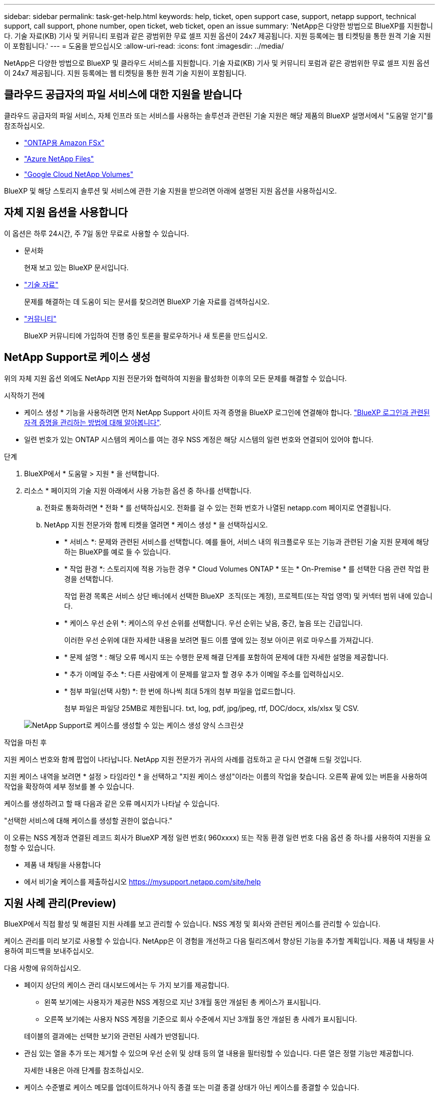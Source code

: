 ---
sidebar: sidebar 
permalink: task-get-help.html 
keywords: help, ticket, open support case, support, netapp support, technical support, call support, phone number, open ticket, web ticket, open an issue 
summary: 'NetApp은 다양한 방법으로 BlueXP를 지원합니다. 기술 자료(KB) 기사 및 커뮤니티 포럼과 같은 광범위한 무료 셀프 지원 옵션이 24x7 제공됩니다. 지원 등록에는 웹 티켓팅을 통한 원격 기술 지원이 포함됩니다.' 
---
= 도움을 받으십시오
:allow-uri-read: 
:icons: font
:imagesdir: ../media/


[role="lead"]
NetApp은 다양한 방법으로 BlueXP 및 클라우드 서비스를 지원합니다. 기술 자료(KB) 기사 및 커뮤니티 포럼과 같은 광범위한 무료 셀프 지원 옵션이 24x7 제공됩니다. 지원 등록에는 웹 티켓팅을 통한 원격 기술 지원이 포함됩니다.



== 클라우드 공급자의 파일 서비스에 대한 지원을 받습니다

클라우드 공급자의 파일 서비스, 자체 인프라 또는 서비스를 사용하는 솔루션과 관련된 기술 지원은 해당 제품의 BlueXP 설명서에서 "도움말 얻기"를 참조하십시오.

* link:https://docs.netapp.com/us-en/bluexp-fsx-ontap/start/concept-fsx-aws.html#getting-help["ONTAP용 Amazon FSx"^]
* link:https://docs.netapp.com/us-en/bluexp-azure-netapp-files/concept-azure-netapp-files.html#getting-help["Azure NetApp Files"^]
* link:https://docs.netapp.com/us-en/bluexp-google-cloud-netapp-volumes/concept-gcnv.html#getting-help["Google Cloud NetApp Volumes"^]


BlueXP 및 해당 스토리지 솔루션 및 서비스에 관한 기술 지원을 받으려면 아래에 설명된 지원 옵션을 사용하십시오.



== 자체 지원 옵션을 사용합니다

이 옵션은 하루 24시간, 주 7일 동안 무료로 사용할 수 있습니다.

* 문서화
+
현재 보고 있는 BlueXP 문서입니다.

* https://kb.netapp.com/Cloud/BlueXP["기술 자료"^]
+
문제를 해결하는 데 도움이 되는 문서를 찾으려면 BlueXP 기술 자료를 검색하십시오.

* http://community.netapp.com/["커뮤니티"^]
+
BlueXP 커뮤니티에 가입하여 진행 중인 토론을 팔로우하거나 새 토론을 만드십시오.





== NetApp Support로 케이스 생성

위의 자체 지원 옵션 외에도 NetApp 지원 전문가와 협력하여 지원을 활성화한 이후의 모든 문제를 해결할 수 있습니다.

.시작하기 전에
* 케이스 생성 * 기능을 사용하려면 먼저 NetApp Support 사이트 자격 증명을 BlueXP 로그인에 연결해야 합니다. https://docs.netapp.com/us-en/bluexp-setup-admin/task-manage-user-credentials.html["BlueXP 로그인과 관련된 자격 증명을 관리하는 방법에 대해 알아봅니다"^].
* 일련 번호가 있는 ONTAP 시스템의 케이스를 여는 경우 NSS 계정은 해당 시스템의 일련 번호와 연결되어 있어야 합니다.


.단계
. BlueXP에서 * 도움말 > 지원 * 을 선택합니다.
. 리소스 * 페이지의 기술 지원 아래에서 사용 가능한 옵션 중 하나를 선택합니다.
+
.. 전화로 통화하려면 * 전화 * 를 선택하십시오. 전화를 걸 수 있는 전화 번호가 나열된 netapp.com 페이지로 연결됩니다.
.. NetApp 지원 전문가와 함께 티켓을 열려면 * 케이스 생성 * 을 선택하십시오.
+
*** * 서비스 *: 문제와 관련된 서비스를 선택합니다. 예를 들어, 서비스 내의 워크플로우 또는 기능과 관련된 기술 지원 문제에 해당하는 BlueXP를 예로 들 수 있습니다.
*** * 작업 환경 *: 스토리지에 적용 가능한 경우 * Cloud Volumes ONTAP * 또는 * On-Premise * 를 선택한 다음 관련 작업 환경을 선택합니다.
+
작업 환경 목록은 서비스 상단 배너에서 선택한 BlueXP  조직(또는 계정), 프로젝트(또는 작업 영역) 및 커넥터 범위 내에 있습니다.

*** * 케이스 우선 순위 *: 케이스의 우선 순위를 선택합니다. 우선 순위는 낮음, 중간, 높음 또는 긴급입니다.
+
이러한 우선 순위에 대한 자세한 내용을 보려면 필드 이름 옆에 있는 정보 아이콘 위로 마우스를 가져갑니다.

*** * 문제 설명 * : 해당 오류 메시지 또는 수행한 문제 해결 단계를 포함하여 문제에 대한 자세한 설명을 제공합니다.
*** * 추가 이메일 주소 *: 다른 사람에게 이 문제를 알고자 할 경우 추가 이메일 주소를 입력하십시오.
*** * 첨부 파일(선택 사항) *: 한 번에 하나씩 최대 5개의 첨부 파일을 업로드합니다.
+
첨부 파일은 파일당 25MB로 제한됩니다. txt, log, pdf, jpg/jpeg, rtf, DOC/docx, xls/xlsx 및 CSV.





+
image:https://raw.githubusercontent.com/NetAppDocs/bluexp-family/main/media/screenshot-create-case.png["NetApp Support로 케이스를 생성할 수 있는 케이스 생성 양식 스크린샷"]



.작업을 마친 후
지원 케이스 번호와 함께 팝업이 나타납니다. NetApp 지원 전문가가 귀사의 사례를 검토하고 곧 다시 연결해 드릴 것입니다.

지원 케이스 내역을 보려면 * 설정 > 타임라인 * 을 선택하고 "지원 케이스 생성"이라는 이름의 작업을 찾습니다. 오른쪽 끝에 있는 버튼을 사용하여 작업을 확장하여 세부 정보를 볼 수 있습니다.

케이스를 생성하려고 할 때 다음과 같은 오류 메시지가 나타날 수 있습니다.

"선택한 서비스에 대해 케이스를 생성할 권한이 없습니다."

이 오류는 NSS 계정과 연결된 레코드 회사가 BlueXP 계정 일련 번호( 960xxxx) 또는 작동 환경 일련 번호 다음 옵션 중 하나를 사용하여 지원을 요청할 수 있습니다.

* 제품 내 채팅을 사용합니다
* 에서 비기술 케이스를 제출하십시오 https://mysupport.netapp.com/site/help[]




== 지원 사례 관리(Preview)

BlueXP에서 직접 활성 및 해결된 지원 사례를 보고 관리할 수 있습니다. NSS 계정 및 회사와 관련된 케이스를 관리할 수 있습니다.

케이스 관리를 미리 보기로 사용할 수 있습니다. NetApp은 이 경험을 개선하고 다음 릴리즈에서 향상된 기능을 추가할 계획입니다. 제품 내 채팅을 사용하여 피드백을 보내주십시오.

다음 사항에 유의하십시오.

* 페이지 상단의 케이스 관리 대시보드에서는 두 가지 보기를 제공합니다.
+
** 왼쪽 보기에는 사용자가 제공한 NSS 계정으로 지난 3개월 동안 개설된 총 케이스가 표시됩니다.
** 오른쪽 보기에는 사용자 NSS 계정을 기준으로 회사 수준에서 지난 3개월 동안 개설된 총 사례가 표시됩니다.


+
테이블의 결과에는 선택한 보기와 관련된 사례가 반영됩니다.

* 관심 있는 열을 추가 또는 제거할 수 있으며 우선 순위 및 상태 등의 열 내용을 필터링할 수 있습니다. 다른 열은 정렬 기능만 제공합니다.
+
자세한 내용은 아래 단계를 참조하십시오.

* 케이스 수준별로 케이스 메모를 업데이트하거나 아직 종결 또는 미결 종결 상태가 아닌 케이스를 종결할 수 있습니다.


.단계
. BlueXP에서 * 도움말 > 지원 * 을 선택합니다.
. Case Management * 를 선택하고 메시지가 표시되면 NSS 계정을 BlueXP에 추가합니다.
+
케이스 관리 * 페이지에는 BlueXP 사용자 계정과 연결된 NSS 계정과 관련된 미해결 케이스가 표시됩니다. NSS 관리 * 페이지 상단에 나타나는 것과 동일한 NSS 계정입니다.

. 필요한 경우 테이블에 표시되는 정보를 수정합니다.
+
** 조직의 케이스 * 에서 * 보기 * 를 선택하여 회사와 관련된 모든 케이스를 봅니다.
** 정확한 날짜 범위를 선택하거나 다른 기간을 선택하여 날짜 범위를 수정합니다.
+
image:https://raw.githubusercontent.com/NetAppDocs/bluexp-family/main/media/screenshot-case-management-date-range.png["케이스 관리 페이지의 표 위에 있는 옵션 스크린샷으로 정확한 날짜 범위 또는 최근 7일, 30일 또는 3개월을 선택할 수 있습니다."]

** 열의 내용을 필터링합니다.
+
image:https://raw.githubusercontent.com/NetAppDocs/bluexp-family/main/media/screenshot-case-management-filter.png["활성 또는 종료와 같은 특정 상태와 일치하는 케이스를 필터링할 수 있는 상태 열의 필터 옵션 스크린샷"]

** 를 선택하여 테이블에 표시되는 열을 변경합니다 image:https://raw.githubusercontent.com/NetAppDocs/bluexp-family/main/media/icon-table-columns.png["테이블에 나타나는 더하기 아이콘입니다"] 표시할 열을 선택합니다.
+
image:https://raw.githubusercontent.com/NetAppDocs/bluexp-family/main/media/screenshot-case-management-columns.png["표에 표시할 수 있는 열을 보여 주는 스크린샷"]



. 를 선택하여 기존 케이스를 관리합니다 image:https://raw.githubusercontent.com/NetAppDocs/bluexp-family/main/media/icon-table-action.png["표의 마지막 열에 세 개의 점이 있는 아이콘"] 사용 가능한 옵션 중 하나를 선택합니다.
+
** * 사례 보기 *: 특정 케이스에 대한 전체 세부 정보를 봅니다.
** * 케이스 메모 업데이트 *: 문제에 대한 추가 세부 정보를 제공하거나 * 파일 업로드 * 를 선택하여 최대 5개의 파일을 첨부할 수 있습니다.
+
첨부 파일은 파일당 25MB로 제한됩니다. txt, log, pdf, jpg/jpeg, rtf, DOC/docx, xls/xlsx 및 CSV.

** * 케이스 종료 *: 케이스를 종료하는 이유에 대한 세부 정보를 제공하고 * 케이스 닫기 * 를 선택합니다.


+
image:https://raw.githubusercontent.com/NetAppDocs/bluexp-family/main/media/screenshot-case-management-actions.png["표의 마지막 열에서 메뉴를 선택한 후 수행할 수 있는 작업을 보여 주는 스크린샷"]


